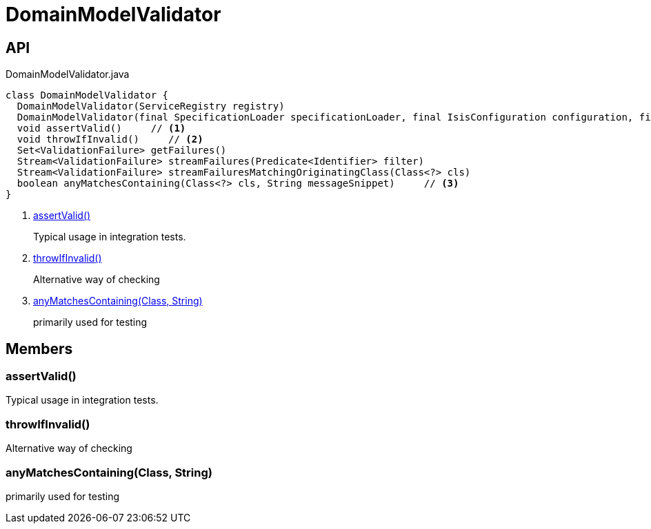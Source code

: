= DomainModelValidator
:Notice: Licensed to the Apache Software Foundation (ASF) under one or more contributor license agreements. See the NOTICE file distributed with this work for additional information regarding copyright ownership. The ASF licenses this file to you under the Apache License, Version 2.0 (the "License"); you may not use this file except in compliance with the License. You may obtain a copy of the License at. http://www.apache.org/licenses/LICENSE-2.0 . Unless required by applicable law or agreed to in writing, software distributed under the License is distributed on an "AS IS" BASIS, WITHOUT WARRANTIES OR  CONDITIONS OF ANY KIND, either express or implied. See the License for the specific language governing permissions and limitations under the License.

== API

[source,java]
.DomainModelValidator.java
----
class DomainModelValidator {
  DomainModelValidator(ServiceRegistry registry)
  DomainModelValidator(final SpecificationLoader specificationLoader, final IsisConfiguration configuration, final IsisSystemEnvironment isisSystemEnvironment)
  void assertValid()     // <.>
  void throwIfInvalid()     // <.>
  Set<ValidationFailure> getFailures()
  Stream<ValidationFailure> streamFailures(Predicate<Identifier> filter)
  Stream<ValidationFailure> streamFailuresMatchingOriginatingClass(Class<?> cls)
  boolean anyMatchesContaining(Class<?> cls, String messageSnippet)     // <.>
}
----

<.> xref:#assertValid__[assertValid()]
+
--
Typical usage in integration tests.
--
<.> xref:#throwIfInvalid__[throwIfInvalid()]
+
--
Alternative way of checking
--
<.> xref:#anyMatchesContaining__Class_String[anyMatchesContaining(Class, String)]
+
--
primarily used for testing
--

== Members

[#assertValid__]
=== assertValid()

Typical usage in integration tests.

[#throwIfInvalid__]
=== throwIfInvalid()

Alternative way of checking

[#anyMatchesContaining__Class_String]
=== anyMatchesContaining(Class, String)

primarily used for testing
